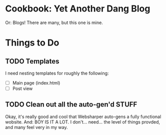 * Cookbook: Yet Another Dang Blog

Or: Blogs! There are many, but this one is mine.

* Things to Do

** TODO Templates
I need nesting templates for roughly the following:

- [ ] Main page (index.html)
- [ ] Post view

** TODO Clean out all the auto-gen'd STUFF
Okay, it's really good and cool that Websharper auto-gens a fully functional wobsite. And: BOY IS IT A LOT. I don't... need... the level of things provded, and many feel very in my way.
